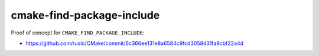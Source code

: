 cmake-find-package-include
--------------------------

Proof of concept for ``CMAKE_FIND_PACKAGE_INCLUDE``:

- https://github.com/ruslo/CMake/commit/6c366ee131e8a6584c9fcd3058d31fa9cbf22a4d
